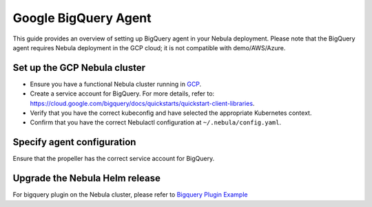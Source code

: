 .. _deployment-agent-setup-bigquery:

Google BigQuery Agent
======================

This guide provides an overview of setting up BigQuery agent in your Nebula deployment.
Please note that the BigQuery agent requires Nebula deployment in the GCP cloud;
it is not compatible with demo/AWS/Azure.

Set up the GCP Nebula cluster
----------------------------

* Ensure you have a functional Nebula cluster running in `GCP <https://docs.nebula.org/en/latest/deployment/gcp/index.html#deployment-gcp>`__.
* Create a service account for BigQuery. For more details, refer to: https://cloud.google.com/bigquery/docs/quickstarts/quickstart-client-libraries.
* Verify that you have the correct kubeconfig and have selected the appropriate Kubernetes context.
* Confirm that you have the correct Nebulactl configuration at ``~/.nebula/config.yaml``.

Specify agent configuration
----------------------------

.. tabs::

    .. group-tab:: Nebula binary

      Edit the relevant YAML file to specify the agent.

      .. code-block:: bash

        kubectl edit configmap nebula-sandbox-config -n nebula

      .. code-block:: yaml
        :emphasize-lines: 7,11,16
  
        tasks:
          task-plugins:
            enabled-plugins:
              - container
              - sidecar
              - k8s-array
              - agent-service
            default-for-task-types:
              - container: container
              - container_array: k8s-array
              - bigquery_query_job_task: agent-service
        
        plugins:
          agent-service:
            supportedTaskTypes:
            - bigquery_query_job_task

    .. group-tab:: Nebula core

      Create a file named ``values-override.yaml`` and add the following configuration to it.

      .. code-block:: yaml

        configmap:
          enabled_plugins:
            # -- Tasks specific configuration [structure](https://pkg.go.dev/github.com/nebulaclouds/nebulapropeller/pkg/controller/nodes/task/config#GetConfig)
            tasks:
              # -- Plugins configuration, [structure](https://pkg.go.dev/github.com/nebulaclouds/nebulapropeller/pkg/controller/nodes/task/config#TaskPluginConfig)
              task-plugins:
                # -- [Enabled Plugins](https://pkg.go.dev/github.com/nebulaclouds/nebulaplugins/go/tasks/config#Config). Enable sagemaker*, athena if you install the backend
                enabled-plugins:
                  - container
                  - sidecar
                  - k8s-array
                  - agent-service
                default-for-task-types:
                  container: container
                  sidecar: sidecar
                  container_array: k8s-array
                  bigquery_query_job_task: agent-service
            plugins:
              agent-service:
                supportedTaskTypes:
                - bigquery_query_job_task

Ensure that the propeller has the correct service account for BigQuery.

Upgrade the Nebula Helm release
------------------------------

.. tabs::

  .. group-tab:: Nebula binary

    .. code-block:: bash

      helm upgrade <RELEASE_NAME> nebulaclouds/nebula-binary -n <YOUR_NAMESPACE> --values <YOUR_YAML_FILE>

    Replace ``<RELEASE_NAME>`` with the name of your release (e.g., ``nebula-backend``),
    ``<YOUR_NAMESPACE>`` with the name of your namespace (e.g., ``nebula``),
    and ``<YOUR_YAML_FILE>`` with the name of your YAML file.

  .. group-tab:: Nebula core

    .. code-block:: bash

      helm upgrade <RELEASE_NAME> nebula/nebula-core -n <YOUR_NAMESPACE> --values values-override.yaml

    Replace ``<RELEASE_NAME>`` with the name of your release (e.g., ``nebula``)

    and ``<YOUR_NAMESPACE>`` with the name of your namespace (e.g., ``nebula``).

For bigquery plugin on the Nebula cluster, please refer to `Bigquery Plugin Example <https://docs.nebula.org/projects/cookbook/en/latest/auto_examples/bigquery_plugin/bigquery.html>`_
